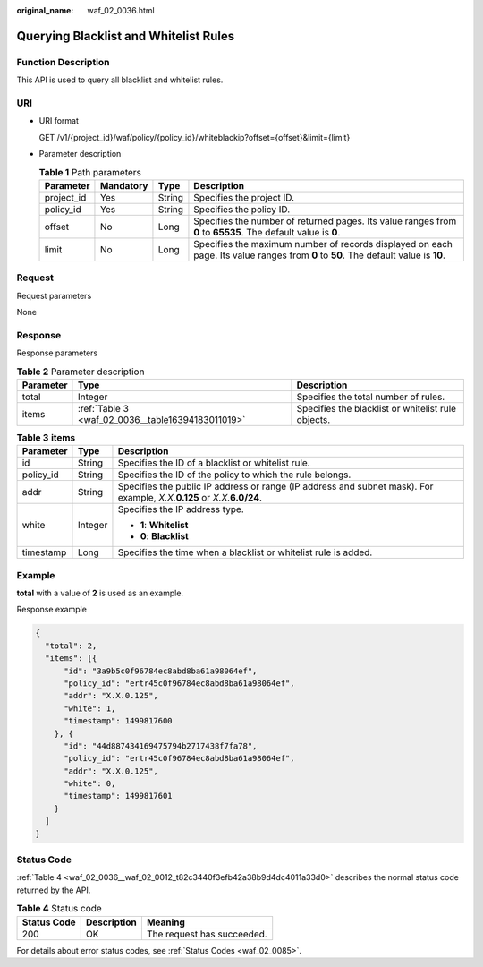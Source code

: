 :original_name: waf_02_0036.html

.. _waf_02_0036:

Querying Blacklist and Whitelist Rules
======================================

Function Description
--------------------

This API is used to query all blacklist and whitelist rules.

URI
---

-  URI format

   GET /v1/{project_id}/waf/policy/{policy_id}/whiteblackip?offset={offset}&limit={limit}

-  Parameter description

   .. table:: **Table 1** Path parameters

      +------------+-----------+--------+-------------------------------------------------------------------------------------------------------------------------------------+
      | Parameter  | Mandatory | Type   | Description                                                                                                                         |
      +============+===========+========+=====================================================================================================================================+
      | project_id | Yes       | String | Specifies the project ID.                                                                                                           |
      +------------+-----------+--------+-------------------------------------------------------------------------------------------------------------------------------------+
      | policy_id  | Yes       | String | Specifies the policy ID.                                                                                                            |
      +------------+-----------+--------+-------------------------------------------------------------------------------------------------------------------------------------+
      | offset     | No        | Long   | Specifies the number of returned pages. Its value ranges from **0** to **65535**. The default value is **0**.                       |
      +------------+-----------+--------+-------------------------------------------------------------------------------------------------------------------------------------+
      | limit      | No        | Long   | Specifies the maximum number of records displayed on each page. Its value ranges from **0** to **50**. The default value is **10**. |
      +------------+-----------+--------+-------------------------------------------------------------------------------------------------------------------------------------+

Request
-------

Request parameters

None

Response
--------

Response parameters

.. table:: **Table 2** Parameter description

   +-----------+---------------------------------------------------+----------------------------------------------------+
   | Parameter | Type                                              | Description                                        |
   +===========+===================================================+====================================================+
   | total     | Integer                                           | Specifies the total number of rules.               |
   +-----------+---------------------------------------------------+----------------------------------------------------+
   | items     | :ref:`Table 3 <waf_02_0036__table16394183011019>` | Specifies the blacklist or whitelist rule objects. |
   +-----------+---------------------------------------------------+----------------------------------------------------+

.. _waf_02_0036__table16394183011019:

.. table:: **Table 3** **items**

   +-----------------------+-----------------------+------------------------------------------------------------------------------------------------------------------------------+
   | Parameter             | Type                  | Description                                                                                                                  |
   +=======================+=======================+==============================================================================================================================+
   | id                    | String                | Specifies the ID of a blacklist or whitelist rule.                                                                           |
   +-----------------------+-----------------------+------------------------------------------------------------------------------------------------------------------------------+
   | policy_id             | String                | Specifies the ID of the policy to which the rule belongs.                                                                    |
   +-----------------------+-----------------------+------------------------------------------------------------------------------------------------------------------------------+
   | addr                  | String                | Specifies the public IP address or range (IP address and subnet mask). For example, *X.X.*\ **0.125** or *X.X.*\ **6.0/24**. |
   +-----------------------+-----------------------+------------------------------------------------------------------------------------------------------------------------------+
   | white                 | Integer               | Specifies the IP address type.                                                                                               |
   |                       |                       |                                                                                                                              |
   |                       |                       | -  **1**: **Whitelist**                                                                                                      |
   |                       |                       | -  **0**: **Blacklist**                                                                                                      |
   +-----------------------+-----------------------+------------------------------------------------------------------------------------------------------------------------------+
   | timestamp             | Long                  | Specifies the time when a blacklist or whitelist rule is added.                                                              |
   +-----------------------+-----------------------+------------------------------------------------------------------------------------------------------------------------------+

Example
-------

**total** with a value of **2** is used as an example.

Response example

.. code-block::

   {
     "total": 2,
     "items": [{
         "id": "3a9b5c0f96784ec8abd8ba61a98064ef",
         "policy_id": "ertr45c0f96784ec8abd8ba61a98064ef",
         "addr": "X.X.0.125",
         "white": 1,
         "timestamp": 1499817600
       }, {
         "id": "44d887434169475794b2717438f7fa78",
         "policy_id": "ertr45c0f96784ec8abd8ba61a98064ef",
         "addr": "X.X.0.125",
         "white": 0,
         "timestamp": 1499817601
       }
     ]
   }

Status Code
-----------

:ref:`Table 4 <waf_02_0036__waf_02_0012_t82c3440f3efb42a38b9d4dc4011a33d0>` describes the normal status code returned by the API.

.. _waf_02_0036__waf_02_0012_t82c3440f3efb42a38b9d4dc4011a33d0:

.. table:: **Table 4** Status code

   =========== =========== ==========================
   Status Code Description Meaning
   =========== =========== ==========================
   200         OK          The request has succeeded.
   =========== =========== ==========================

For details about error status codes, see :ref:`Status Codes <waf_02_0085>`.
